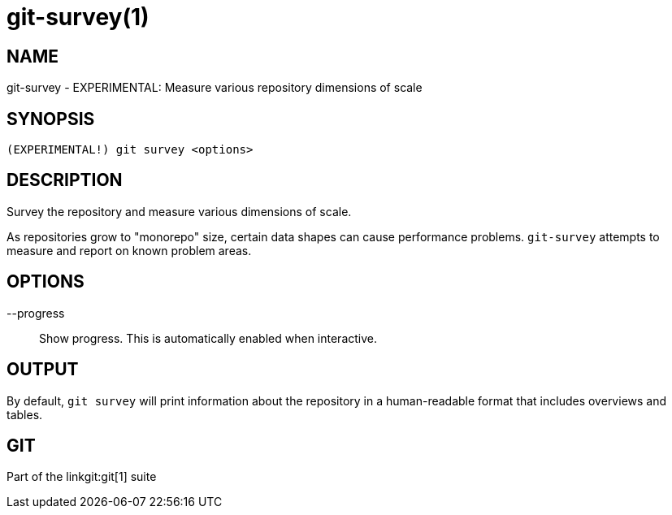 git-survey(1)
=============

NAME
----
git-survey - EXPERIMENTAL: Measure various repository dimensions of scale

SYNOPSIS
--------
[verse]
(EXPERIMENTAL!) git survey <options>

DESCRIPTION
-----------

Survey the repository and measure various dimensions of scale.

As repositories grow to "monorepo" size, certain data shapes can cause
performance problems.  `git-survey` attempts to measure and report on
known problem areas.

OPTIONS
-------

--progress::
	Show progress.  This is automatically enabled when interactive.

OUTPUT
------

By default, `git survey` will print information about the repository in a
human-readable format that includes overviews and tables.

GIT
---
Part of the linkgit:git[1] suite
